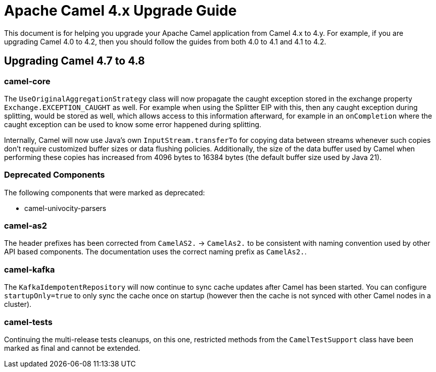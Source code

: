 = Apache Camel 4.x Upgrade Guide

This document is for helping you upgrade your Apache Camel application
from Camel 4.x to 4.y. For example, if you are upgrading Camel 4.0 to 4.2, then you should follow the guides
from both 4.0 to 4.1 and 4.1 to 4.2.

== Upgrading Camel 4.7 to 4.8

=== camel-core

The `UseOriginalAggregationStrategy` class will now propagate the caught exception stored in the exchange property `Exchange.EXCEPTION_CAUGHT`
as well. For example when using the Splitter EIP with this, then any caught exception during splitting, would be stored
as well, which allows access to this information afterward, for example in an `onCompletion` where the caught exception
can be used to know some error happened during splitting.

Internally, Camel will now use Java's own `InputStream.transferTo` for copying data between streams whenever such copies don't
require customized buffer sizes or data flushing policies. Additionally, the size of the data buffer used by Camel when
performing these copies has increased from 4096 bytes to 16384 bytes (the default buffer size used by Java 21).

=== Deprecated Components

The following components that were marked as deprecated:

* camel-univocity-parsers

=== camel-as2

The header prefixes has been corrected from `CamelAS2.` -> `CamelAs2.` to be consistent with naming convention
used by other API based components. The documentation uses the correct naming prefix as `CamelAs2.`.

=== camel-kafka

The `KafkaIdempotentRepository` will now continue to sync cache updates after Camel has been started.
You can configure `startupOnly=true` to only sync the cache once on startup
(however then the cache is not synced with other Camel nodes in a cluster).

=== camel-tests

Continuing the multi-release tests cleanups, on this one, restricted methods from the `CamelTestSupport` class
have been marked as final and cannot be extended.
